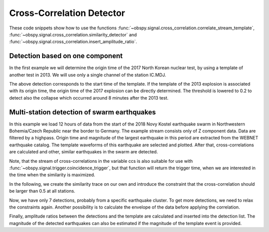 ==========================
Cross-Correlation Detector
==========================

These code snippets show how to use the functions
:func:`~obspy.signal.cross_correlation.correlate_stream_template`,
:func:`~obspy.signal.cross_correlation.similarity_detector` and
:func:`~obspy.signal.cross_correlation.insert_amplitude_ratio`.

--------------------------------
Detection based on one component
--------------------------------

In the first example we will determine the origin time of the 2017
North Korean nuclear test, by using a template of another test in 2013. We will
use only a single channel of the station IC.MDJ.

.. plot::
    :context: reset
    :include-source:

    from obspy import read, UTCDateTime as UTC
    from obspy.signal.cross_correlation import correlate_stream_template, similarity_detector

    template = read('https://examples.obspy.org/IC.MDJ.2013.043.mseed')
    template.filter('bandpass', freqmin=0.5, freqmax=2)
    template.plot()

.. plot::
    :context: close-figs
    :include-source:

    pick = UTC('2013-02-12T02:58:44.95')
    template.trim(pick, pick + 150)

    stream = read('https://examples.obspy.org/IC.MDJ.2017.246.mseed')
    stream.filter('bandpass', freqmin=0.5, freqmax=2)
    ccs = correlate_stream_template(stream, template)
    detections = similarity_detector(ccs, 0.3, 10, 10, plot_detections=stream)

The above detection corresponds to the start time of the template.
If the template of the 2013 explosion is associated with its origin time,
the origin time of the 2017 explosion can be directly determined.
The threshold is lowered to 0.2 to detect also the collapse which occurred
around 8 minutes after the 2013 test.

.. testsetup::

    #prep from above
    from obspy import read, UTCDateTime as UTC
    from obspy.signal.cross_correlation import correlate_stream_template, similarity_detector
    template = read('https://examples.obspy.org/IC.MDJ.2013.043.mseed')
    template.filter('bandpass', freqmin=0.5, freqmax=2)
    pick = UTC('2013-02-12T02:58:44.95')
    template.trim(pick, pick + 150)
    stream = read('https://examples.obspy.org/IC.MDJ.2017.246.mseed')
    stream.filter('bandpass', freqmin=0.5, freqmax=2)

.. testcode::

    utc_nuclear_test_2013 = UTC('2013-02-12T02:57:51')
    ccs = correlate_stream_template(stream, template, template_time=utc_nuclear_test_2013)
    detections = similarity_detector(ccs, 0.2, 10, 10)
    detections

.. testoutput::

    [{'time': 2017-09-03T03:30:01.371731Z, 'similarity': 0.46020218652131661},
     {'time': 2017-09-03T03:38:31.821731Z, 'similarity': 0.21099726068286467}]


--------------------------------------------
Multi-station detection of swarm earthquakes
--------------------------------------------

In this example we load 12 hours of data from the start of the 2018 Novy Kostel
earthquake swarm in Northwestern Bohemia/Czech Republic near the border to Germany.
The example stream consists only of Z component data.
Data are filtered by a highpass.
Origin time and magnitude of the largest earthquake in this period are
extracted from the WEBNET earthquake catalog.
The template waveforms of this earthquake are selected and plotted.
After that, cross-correlations are calculated and other, similar earthquakes in the swarm are detected.

.. plot::
    :context: reset
    :include-source:

    from obspy import read, Trace, UTCDateTime as UTC
    from obspy.signal.cross_correlation import correlate_stream_template, insert_amplitude_ratio, similarity_detector

    stream = read('https://examples.obspy.org/NKC_PLN_ROHR.HHZ.2018.130.mseed')
    stream.filter('highpass', freq=1, zerophase=True)
    otime = UTC('2018-05-10 14:24:50')
    template = stream.select(station='NKC').slice(otime + 2, otime + 7)
    template += stream.select(station='ROHR').slice(otime + 2, otime + 7)
    template += stream.select(station='PLN').slice(otime + 6, otime + 12)
    template.plot()


.. plot::
    :context: close-figs
    :include-source:

    ccs = correlate_stream_template(stream, template, template_time=otime)
    detections = similarity_detector(ccs, 0.5, 10, 10, plot_detections=stream)

Note, that the stream of cross-correlations in the variable ccs is also suitable for use with
:func:`~obspy.signal.trigger.coincidence_trigger`, but that function will return the trigger time,
when we are interested in the time when the similarity is maximized.

In the following, we create the similarity trace on our own and introduce the
constraint that the cross-correlation should be larger than 0.5 at all stations.

.. plot::
    :context: close-figs
    :include-source:

    def similarity_component_thres(ccs, thres, num_components):
        """Return Trace with mean of ccs
        and set values to zero if number of components above threshold is not reached"""
        ccmatrix = np.array([tr.data for tr in ccs])
        header = dict(sampling_rate=ccs[0].stats.sampling_rate,
                      starttime=ccs[0].stats.starttime)
        comp_thres = np.sum(ccmatrix > thres, axis=0) >= num_components
        data = np.mean(ccmatrix, axis=0) * comp_thres
        return Trace(data=data, header=header)

    similarity = similarity_component_thres(ccs, 0.5, 3)
    detections = similarity_detector(None, 0.5, 10, 10, similarity=similarity, plot_detections=stream)

Now, we have only 7 detections, probably from a specific earthquake cluster.
To get more detections, we need to relax the constraints again.
Another possibility is to calculate the envelope of the data before applying the correlation.

Finally, amplitude ratios between the detections and the template are calculated
and inserted into the detection list. The magnitude of the detected earthquakes
can also be estimated if the magnitude of the template event is provided.

.. testsetup::

    #prep from above
    from obspy import read, Trace, UTCDateTime as UTC
    from obspy.signal.cross_correlation import correlate_stream_template, insert_amplitude_ratio, similarity_detector

    stream = read('https://examples.obspy.org/NKC_PLN_ROHR.HHZ.2018.130.mseed')
    stream.filter('highpass', freq=1, zerophase=True)
    otime = UTC('2018-05-10 14:24:50')
    template = stream.select(station='NKC').slice(otime + 2, otime + 7)
    template += stream.select(station='ROHR').slice(otime + 2, otime + 7)
    template += stream.select(station='PLN').slice(otime + 6, otime + 12)

    def similarity_component_thres(ccs, thres, num_components):
        """Return Trace with mean of ccs
        and set values to zero if number of components above thresshold is not reached"""
        ccmatrix = np.array([tr.data for tr in ccs])
        header = dict(sampling_rate=ccs[0].stats.sampling_rate,
                      starttime=ccs[0].stats.starttime)
        comp_thres = np.sum(ccmatrix > thres, axis=0) >= num_components
        data = np.mean(ccmatrix, axis=0) * comp_thres
        return Trace(data=data, header=header)

    similarity = similarity_component_thres(ccs, 0.5, 3)
    detections = similarity_detector(None, 0.5, 10, 10, similarity=similarity)

.. testcode::

    insert_amplitude_ratio(detections, stream, template, template_time=otime, template_magnitude=2.9)

.. testoutput::

    [{'time': 2018-05-10T12:34:56.630000Z,
      'similarity': 0.7248917248719996,
      'amplitude_ratio': 0.042826872986209588,
      'magnitude': 1.0756218205928332},
     {'time': 2018-05-10T14:24:50.000000Z,
      'similarity': 0.99999999999999967,
      'amplitude_ratio': 1.0,
      'magnitude': 2.8999999999999999},
     {'time': 2018-05-10T14:27:50.920000Z,
      'similarity': 0.57155043392492477,
      'amplitude_ratio': 0.019130460518598909,
      'magnitude': 0.60896723296053024},
     {'time': 2018-05-10T14:41:07.690000Z,
      'similarity': 0.77287907439378944,
      'amplitude_ratio': 0.57507924545222067,
      'magnitude': 2.5796369256528813},
     {'time': 2018-05-10T14:55:50.000000Z,
      'similarity': 0.57467717600498891,
      'amplitude_ratio': 0.078631249252299668,
      'magnitude': 1.4274602340872211},
     {'time': 2018-05-10T15:12:10.140000Z,
      'similarity': 0.68520826878360419,
      'amplitude_ratio': 0.11301513001944399,
      'magnitude': 1.6375154520085005},
     {'time': 2018-05-10T19:22:29.510000Z,
      'similarity': 0.70112087830579517,
      'amplitude_ratio': 0.68929540439903225,
      'magnitude': 2.6845405106924867}]
